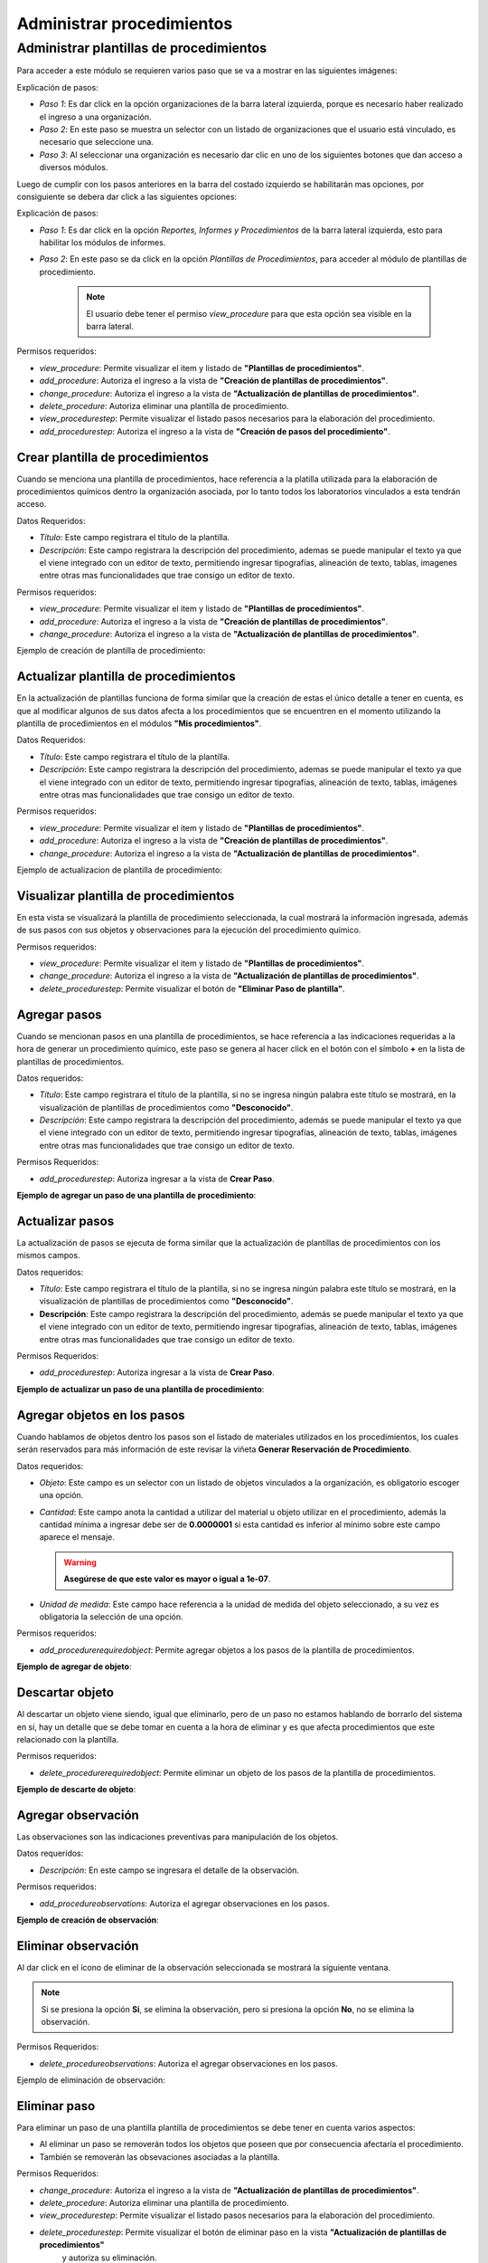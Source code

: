 Administrar procedimientos
*******************************

Administrar plantillas de procedimientos
===========================================

Para acceder a este módulo se requieren varios paso que se va a mostrar en las siguientes imágenes:


.. image:: ../_static/procedure/images/first_step_to_view_procedure_template.jpg
    :width: 700
    :height: 400

Explicación de pasos:

*  *Paso 1*: Es dar click en la opción organizaciones de la barra lateral izquierda, porque es necesario haber realizado el ingreso a una organización.
*  *Paso 2*: En este paso se muestra un selector con un listado de organizaciones que el usuario está vinculado, es necesario que seleccione una.
*  *Paso 3*: Al seleccionar una organización es necesario dar clic en uno de los siguientes botones que dan acceso a diversos módulos.

Luego de cumplir con los pasos anteriores en la barra del costado izquierdo se habilitarán mas opciones, por consiguiente se debera dar click a las siguientes opciones:

.. image:: ../_static/procedure/images/steps_to_view_procedure_templates.png
    :width: 700
    :height: 400

Explicación de pasos:

*  *Paso 1*: Es dar click en la opción *Reportes, Informes y Procedimientos* de la barra lateral izquierda, esto para habilitar los módulos de informes.
*  *Paso 2*: En este paso se da click en la opción *Plantillas de Procedimientos*, para acceder al módulo de plantillas de procedimiento.

    .. note::
        El usuario debe tener el permiso *view_procedure* para que esta opción sea visible en la barra lateral.


Permisos requeridos:

* *view_procedure*: Permite visualizar el item  y listado de **"Plantillas de procedimientos"**.
* *add_procedure*: Autoriza el ingreso a la vista de **"Creación de plantillas de procedimientos"**.
* *change_procedure*: Autoriza el ingreso a la vista de **"Actualización de plantillas de procedimientos"**.
* *delete_procedure*: Autoriza eliminar una plantilla de procedimiento.
* *view_procedurestep*: Permite visualizar el listado pasos necesarios para la elaboración del procedimiento.
* *add_procedurestep*: Autoriza el ingreso a la vista de **"Creación de pasos del procedimiento"**.

Crear plantilla de procedimientos
-------------------------------------

Cuando se menciona una plantilla de procedimientos, hace referencia a la platilla utilizada para la
elaboración de procedimientos químicos dentro la organización asociada, por lo tanto todos los laboratorios
vinculados a esta tendrán acceso.

Datos Requeridos:

*   *Título*: Este campo registrara el título de la plantilla.
*   *Descripción*: Este campo registrara la descripción del procedimiento, ademas se puede manipular el texto
    ya que el viene integrado con un editor de texto, permitiendo ingresar tipografías, alineación de texto, tablas,
    imagenes entre otras mas funcionalidades que trae consigo un editor de texto.

Permisos requeridos:

* *view_procedure*: Permite visualizar el item  y listado de **"Plantillas de procedimientos"**.
* *add_procedure*: Autoriza el ingreso a la vista de **"Creación de plantillas de procedimientos"**.
* *change_procedure*: Autoriza el ingreso a la vista de **"Actualización de plantillas de procedimientos"**.

Ejemplo de creación de plantilla de procedimiento:

.. image:: ../_static/gif/create_procedure_template.gif
    :width: 700
    :height: 400

Actualizar plantilla de procedimientos
-----------------------------------------

En la actualización de plantillas funciona de forma similar que la creación de estas el único detalle a tener en cuenta,
es que al modificar algunos de sus datos afecta a los procedimientos que se encuentren en el momento utilizando la plantilla
de procedimientos en el módulos **"Mis procedimientos"**.

Datos Requeridos:

*   *Título*: Este campo registrara el título de la plantilla.
*   *Descripción*: Este campo registrara la descripción del procedimiento, ademas se puede manipular el texto
    ya que el viene integrado con un editor de texto, permitiendo ingresar tipografías, alineación de texto, tablas,
    imágenes entre otras mas funcionalidades que trae consigo un editor de texto.

Permisos requeridos:

* *view_procedure*: Permite visualizar el item  y listado de **"Plantillas de procedimientos"**.
* *add_procedure*: Autoriza el ingreso a la vista de **"Creación de plantillas de procedimientos"**.
* *change_procedure*: Autoriza el ingreso a la vista de **"Actualización de plantillas de procedimientos"**.


Ejemplo de actualizacion de plantilla de procedimiento:

.. image:: ../_static/gif/update_procedure_template.gif
    :width: 700
    :height: 400

Visualizar plantilla de procedimientos
-----------------------------------------

En esta vista se visualizará la plantilla de procedimiento seleccionada, la cual mostrará la información ingresada,
además de sus pasos con sus objetos y observaciones para la ejecución del procedimiento químico.

Permisos requeridos:

* *view_procedure*: Permite visualizar el item  y listado de **"Plantillas de procedimientos"**.
* *change_procedure*: Autoriza el ingreso a la vista de **"Actualización de plantillas de procedimientos"**.
* *delete_procedurestep*: Permite visualizar el botón de **"Eliminar Paso de plantilla"**.


Agregar pasos
------------------

Cuando se mencionan pasos en una plantilla de procedimientos, se hace referencia a las indicaciones requeridas
a la hora de generar un procedimiento químico, este paso se genera al hacer click en el botón con el símbolo
**+** en la lista de plantillas de procedimientos.

Datos requeridos:

*   *Título*: Este campo registrara el título de la plantilla, si no se ingresa ningún palabra este título se mostrará,
    en la visualización de plantillas de procedimientos como **"Desconocido"**.
*   *Descripción*: Este campo registrara la descripción del procedimiento, además se puede manipular el texto
    ya que el viene integrado con un editor de texto, permitiendo ingresar tipografías, alineación de texto, tablas,
    imágenes entre otras mas funcionalidades que trae consigo un editor de texto.

Permisos Requeridos:

*   *add_procedurestep*: Autoriza ingresar a la vista de **Crear Paso**.

**Ejemplo de agregar un paso de una plantilla de procedimiento**:

.. image:: ../_static/gif/add_step.gif
    :width: 700
    :height: 400


Actualizar pasos
--------------------

La actualización de pasos se ejecuta de forma similar que la actualización de plantillas de procedimientos con los mismos
campos.

Datos requeridos:

*   *Título*: Este campo registrara el título de la plantilla, si no se ingresa ningún palabra este título se mostrará, en la visualización de plantillas de procedimientos como **"Desconocido"**.
*   **Descripción**: Este campo registrara la descripción del procedimiento, además se puede manipular el texto
    ya que el viene integrado con un editor de texto, permitiendo ingresar tipografías, alineación de texto, tablas,
    imágenes entre otras mas funcionalidades que trae consigo un editor de texto.

Permisos Requeridos:

*   *add_procedurestep*: Autoriza ingresar a la vista de **Crear Paso**.

**Ejemplo de actualizar un paso de una plantilla de procedimiento**:

.. image:: ../_static/gif/update_step.gif
    :width: 700
    :height: 400

Agregar objetos en los pasos
---------------------------------

Cuando hablamos de objetos dentro los pasos son el listado de materiales utilizados en los procedimientos, los cuales
serán reservados para más información de este revisar la viñeta **Generar Reservación de Procedimiento**.

Datos requeridos:

*   *Objeto*: Este campo es un selector con un listado de objetos vinculados a la organización, es obligatorio
    escoger una opción.
*   *Cantidad*: Este campo anota la cantidad a utilizar del material u objeto utilizar en el procedimiento, además
    la cantidad mínima a ingresar debe ser de **0.0000001** si esta cantidad es inferior al mínimo sobre este campo
    aparece el mensaje.

    .. warning::
        **Asegúrese de que este valor es mayor o igual a 1e-07**.

*   *Unidad de medida*: Este campo hace referencia a la unidad de medida del objeto seleccionado, a su vez es
    obligatoria la selección de una opción.

Permisos requeridos:

*   *add_procedurerequiredobject*: Permite agregar objetos a los pasos de la plantilla de procedimientos.

**Ejemplo de agregar de objeto**:

.. image:: ../_static/gif/add_step_object.gif
    :width: 700
    :height: 400

Descartar objeto
----------------------

Al descartar un objeto viene siendo, igual que eliminarlo, pero de un paso no estamos hablando de borrarlo del
sistema en sí, hay un detalle que se debe tomar en cuenta a la hora de eliminar y es que afecta procedimientos que este
relacionado con la plantilla.

Permisos requeridos:

*   *delete_procedurerequiredobject*: Permite eliminar un objeto de los pasos de la plantilla de procedimientos.

**Ejemplo de descarte de objeto**:

.. image:: ../_static/gif/remove_step_object.gif
    :width: 700
    :height: 400


Agregar observación
----------------------

Las observaciones son las indicaciones preventivas para manipulación de los objetos.

Datos requeridos:

*   *Descripción*: En este campo se ingresara el detalle de la observación.

Permisos requeridos:

*   *add_procedureobservations*: Autoriza el agregar observaciones en los pasos.

**Ejemplo de creación de observación**:

.. image:: ../_static/gif/add_observation.gif
    :width: 700
    :height: 400

Eliminar observación
----------------------

Al dar click en el ícono de eliminar de la observación seleccionada se mostrará la siguiente ventana.

.. image:: ../_static/procedure/observations/images/remove_template_procedure_observation.jpg
  :width: 700
  :height: 400

.. note::
    Si se presiona la opción **Si**, se elimina la observación, pero si presiona la opción **No**, no se elimina la observación.

Permisos Requeridos:

*   *delete_procedureobservations*: Autoriza el agregar observaciones en los pasos.


Ejemplo de eliminación de observación:

.. image:: ../_static/gif/remove_observation.gif
    :width: 700
    :height: 400

Eliminar paso
--------------------

Para eliminar un paso de una plantilla plantilla de procedimientos se debe tener en cuenta varios aspectos:

*   Al eliminar un paso se removerán todos los objetos que poseen que por consecuencia afectaría el procedimiento.
*   También se removerán las obsevaciones asociadas a la plantilla.

Permisos Requeridos:

* *change_procedure*: Autoriza el ingreso a la vista de **"Actualización de plantillas de procedimientos"**.
* *delete_procedure*: Autoriza eliminar una plantilla de procedimiento.
* *view_procedurestep*: Permite visualizar el listado pasos necesarios para la elaboración del procedimiento.
* *delete_procedurestep*: Permite visualizar el botón de eliminar paso en la vista **"Actualización de plantillas de procedimientos"**
    y autoriza su eliminación.

.. important::
    **Nota**: Hay que tener en cuenta a la hora de modificar o eliminar un **Paso,** este también afecta a los procedimientos,
    que anteriormente han utilizado la plantilla, esto provocando cambios en la generación de reservas de materiales,
    de procedimientos que usa esta plantilla de referencia.


Eliminar plantilla de procedimientos
-----------------------------------------

Para eliminar una plantilla plantilla de procedimientos se debe tener en cuenta varios aspectos:

*   Los procedimientos vinculados a esta plantilla en consecuencia de la eliminación terminarán sin plantilla,
    por lo tanto, se recomienda cambiar la plantilla del procedimiento.
*   También se van a eliminar los pasos y observaciones.
*   No solo las plantillas de la organización serán afectadas, sino que las organizaciones hijas se verán influenciadas.

**Ejemplo de eliminación de plantilla**:

.. image:: ../_static/gif/delete_procedure_template.gif
    :width: 700
    :height: 400

Permisos Requeridos:

* *delete_procedure*: Autoriza eliminar una plantilla de procedimiento.
* *view_procedure*: Permite visualizar las lista de plantillas de procedimientos de la organización.

